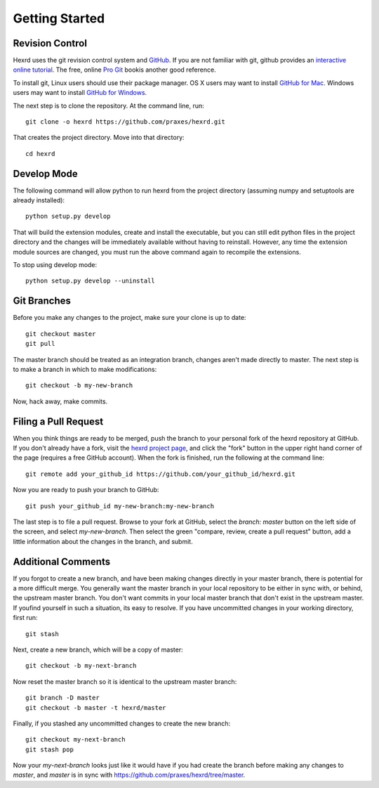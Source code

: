 Getting Started
===============

Revision Control
----------------

Hexrd uses the git revision control system and `GitHub
<https://github.com/praxes/hexrd>`_. If you are not familiar with git, github
provides an `interactive online tutorial <https://try.github.io>`_. The free,
online `Pro Git <https://progit.org>`_ bookis another good reference.

To install git, Linux users should use their package manager. OS X users may
want to install `GitHub for Mac <https://mac.github.com>`_. Windows users may
want to install `GitHub for Windows <https://windows.github.com>`_.

The next step is to clone the repository. At the command line, run::

  git clone -o hexrd https://github.com/praxes/hexrd.git

That creates the project directory. Move into that directory::

  cd hexrd

Develop Mode
------------

The following command will allow python to run hexrd from the project
directory (assuming numpy and setuptools are already installed)::

  python setup.py develop

That will build the extension modules, create and install the executable, but
you can still edit python files in the project directory and the changes will
be immediately available without having to reinstall. However, any time the
extension module sources are changed, you must run the above command again to
recompile the extensions.

To stop using develop mode::

  python setup.py develop --uninstall

Git Branches
------------

Before you make any changes to the project, make sure your clone is up to
date::

  git checkout master
  git pull

The master branch should be treated as an integration branch, changes aren't
made directly to master. The next step is to make a branch in which to make
modifications::

  git checkout -b my-new-branch

Now, hack away, make commits.

Filing a Pull Request
---------------------

When you think things are ready to be merged, push the branch to your personal
fork of the hexrd repository at GitHub. If you don't already have a fork, visit
the `hexrd project page <https://github.com/praxes/hexrd>`_, and click the
"fork" button in the upper right hand corner of the page (requires a free
GitHub account). When the fork is finished, run the following at the command
line::

  git remote add your_github_id https://github.com/your_github_id/hexrd.git

Now you are ready to push your branch to GitHub::

  git push your_github_id my-new-branch:my-new-branch

The last step is to file a pull request. Browse to your fork at GitHub, select
the `branch: master` button on the left side of the screen, and select
`my-new-branch`. Then select the green "compare, review, create a pull request"
button, add a little information about the changes in the branch, and submit.

Additional Comments
-------------------

If you forgot to create a new branch, and have been making changes directly in
your master branch, there is potential for a more difficult merge. You
generally want the master branch in your local repository to be either in sync
with, or behind, the upstream master branch. You don't want commits in your
local master branch that don't exist in the upstream master. If youfind
yourself in such a situation, its easy to resolve. If you have uncommitted
changes in your working directory, first run::

  git stash

Next, create a new branch, which will be a copy of master::

  git checkout -b my-next-branch

Now reset the master branch so it is identical to the upstream master branch::

  git branch -D master
  git checkout -b master -t hexrd/master

Finally, if you stashed any uncommitted changes to create the new branch::

  git checkout my-next-branch
  git stash pop

Now your `my-next-branch` looks just like it would have if you had create the
branch before making any changes to `master`, and `master` is in sync with https://github.com/praxes/hexrd/tree/master.
